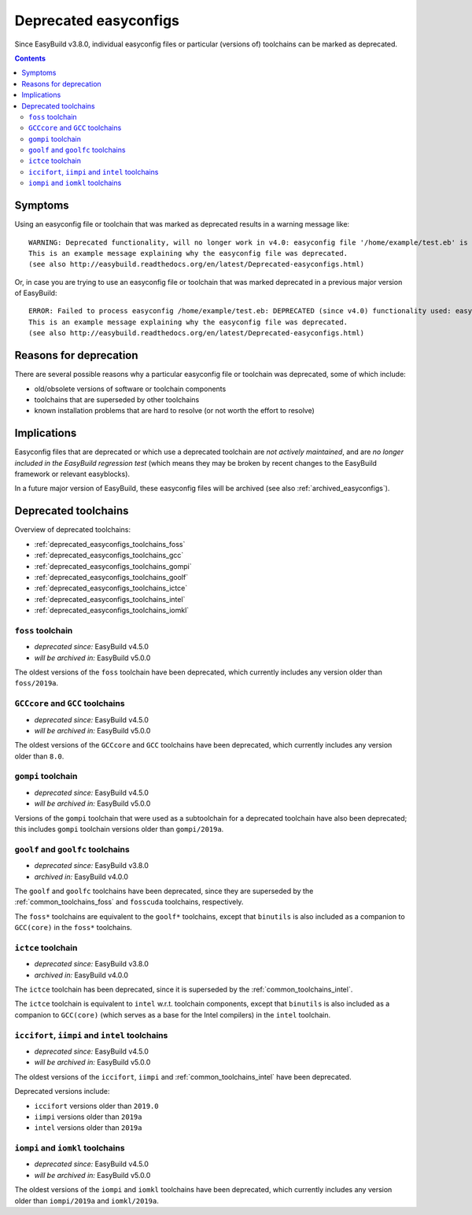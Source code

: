 .. _deprecated_easyconfigs:

Deprecated easyconfigs
======================

Since EasyBuild v3.8.0, individual easyconfig files or particular (versions of) toolchains can be marked as deprecated.

.. contents::
    :depth: 3
    :backlinks: none


.. _deprecated_easyconfigs_symptoms:

Symptoms
--------

Using an easyconfig file or toolchain that was marked as deprecated results in a warning message like:

::

  WARNING: Deprecated functionality, will no longer work in v4.0: easyconfig file '/home/example/test.eb' is marked as deprecated:
  This is an example message explaining why the easyconfig file was deprecated.
  (see also http://easybuild.readthedocs.org/en/latest/Deprecated-easyconfigs.html)

Or, in case you are trying to use an easyconfig file or toolchain that was marked deprecated in a previous major version
of EasyBuild:

::

  ERROR: Failed to process easyconfig /home/example/test.eb: DEPRECATED (since v4.0) functionality used: easyconfig file '/home/example/test.eb' is marked as deprecated:
  This is an example message explaining why the easyconfig file was deprecated.
  (see also http://easybuild.readthedocs.org/en/latest/Deprecated-easyconfigs.html)


.. _deprecated_easyconfigs_why:

Reasons for deprecation
-----------------------

There are several possible reasons why a particular easyconfig file or toolchain was deprecated, some of which include:

* old/obsolete versions of software or toolchain components
* toolchains that are superseded by other toolchains
* known installation problems that are hard to resolve (or not worth the effort to resolve)


.. _deprecated_easyconfigs_implications:

Implications
------------

Easyconfig files that are deprecated or which use a deprecated toolchain are *not actively maintained*,
and are *no longer included in the EasyBuild regression test* (which means they may be broken by recent changes
to the EasyBuild framework or relevant easyblocks).

In a future major version of EasyBuild, these easyconfig files will be archived (see also :ref:`archived_easyconfigs`).

.. _deprecated_easyconfigs_toolchains:

Deprecated toolchains
---------------------

Overview of deprecated toolchains:

* :ref:`deprecated_easyconfigs_toolchains_foss`
* :ref:`deprecated_easyconfigs_toolchains_gcc`
* :ref:`deprecated_easyconfigs_toolchains_gompi`
* :ref:`deprecated_easyconfigs_toolchains_goolf`
* :ref:`deprecated_easyconfigs_toolchains_ictce`
* :ref:`deprecated_easyconfigs_toolchains_intel`
* :ref:`deprecated_easyconfigs_toolchains_iomkl`


.. _deprecated_easyconfigs_toolchains_foss:

``foss`` toolchain
~~~~~~~~~~~~~~~~~~

* *deprecated since:* EasyBuild v4.5.0
* *will be archived in:* EasyBuild v5.0.0

The oldest versions of the ``foss`` toolchain have been deprecated,
which currently includes any version older than ``foss/2019a``.


.. _deprecated_easyconfigs_toolchains_gcc:

``GCCcore`` and ``GCC`` toolchains
~~~~~~~~~~~~~~~~~~~~~~~~~~~~~~~~~~

* *deprecated since:* EasyBuild v4.5.0
* *will be archived in:* EasyBuild v5.0.0

The oldest versions of the ``GCCcore`` and ``GCC`` toolchains have been deprecated,
which currently includes any version older than ``8.0``.


.. _deprecated_easyconfigs_toolchains_gompi:

``gompi`` toolchain
~~~~~~~~~~~~~~~~~~~

* *deprecated since:* EasyBuild v4.5.0
* *will be archived in:* EasyBuild v5.0.0

Versions of the ``gompi`` toolchain that were used as a subtoolchain for a deprecated toolchain
have also been deprecated; this includes ``gompi`` toolchain versions older than ``gompi/2019a``.


.. _deprecated_easyconfigs_toolchains_goolf:

``goolf`` and ``goolfc`` toolchains
~~~~~~~~~~~~~~~~~~~~~~~~~~~~~~~~~~~

* *deprecated since:* EasyBuild v3.8.0
* *archived in:* EasyBuild v4.0.0

The ``goolf`` and ``goolfc`` toolchains have been deprecated,
since they are superseded by the :ref:`common_toolchains_foss` and ``fosscuda`` toolchains, respectively.

The ``foss*`` toolchains are equivalent to the ``goolf*`` toolchains,
except that ``binutils`` is also included as a companion to ``GCC(core)`` in the ``foss*`` toolchains.


.. _deprecated_easyconfigs_toolchains_ictce:

``ictce`` toolchain
~~~~~~~~~~~~~~~~~~~

* *deprecated since:* EasyBuild v3.8.0
* *archived in:* EasyBuild v4.0.0

The ``ictce`` toolchain has been deprecated, since it is superseded by the :ref:`common_toolchains_intel`.

The ``ictce`` toolchain is equivalent to ``intel`` w.r.t. toolchain components,
except that ``binutils`` is also included as a companion to ``GCC(core)`` (which serves as a base
for the Intel compilers) in the ``intel`` toolchain.


.. _deprecated_easyconfigs_toolchains_intel:

``iccifort``, ``iimpi`` and ``intel`` toolchains
~~~~~~~~~~~~~~~~~~~~~~~~~~~~~~~~~~~~~~~~~~~~~~~~

* *deprecated since:* EasyBuild v4.5.0
* *will be archived in:* EasyBuild v5.0.0

The oldest versions of the ``iccifort``, ``iimpi`` and :ref:`common_toolchains_intel` have been deprecated.

Deprecated versions include:

* ``iccifort`` versions older than ``2019.0``
* ``iimpi`` versions older than ``2019a``
* ``intel`` versions older than ``2019a``


.. _deprecated_easyconfigs_toolchains_iomkl:

``iompi`` and ``iomkl`` toolchains
~~~~~~~~~~~~~~~~~~~~~~~~~~~~~~~~~~

* *deprecated since:* EasyBuild v4.5.0
* *will be archived in:* EasyBuild v5.0.0

The oldest versions of the ``iompi`` and ``iomkl`` toolchains have been deprecated,
which currently includes any version older than ``iompi/2019a`` and ``iomkl/2019a``.
